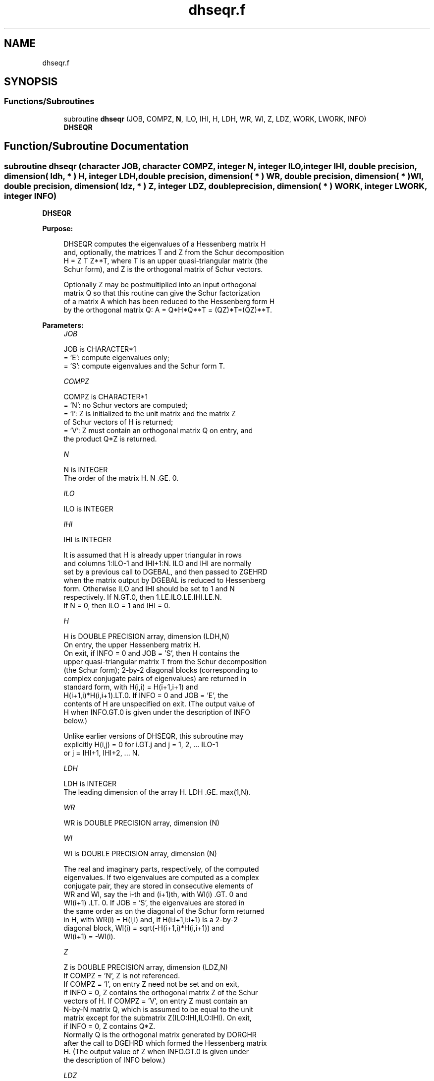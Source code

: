 .TH "dhseqr.f" 3 "Tue Nov 14 2017" "Version 3.8.0" "LAPACK" \" -*- nroff -*-
.ad l
.nh
.SH NAME
dhseqr.f
.SH SYNOPSIS
.br
.PP
.SS "Functions/Subroutines"

.in +1c
.ti -1c
.RI "subroutine \fBdhseqr\fP (JOB, COMPZ, \fBN\fP, ILO, IHI, H, LDH, WR, WI, Z, LDZ, WORK, LWORK, INFO)"
.br
.RI "\fBDHSEQR\fP "
.in -1c
.SH "Function/Subroutine Documentation"
.PP 
.SS "subroutine dhseqr (character JOB, character COMPZ, integer N, integer ILO, integer IHI, double precision, dimension( ldh, * ) H, integer LDH, double precision, dimension( * ) WR, double precision, dimension( * ) WI, double precision, dimension( ldz, * ) Z, integer LDZ, double precision, dimension( * ) WORK, integer LWORK, integer INFO)"

.PP
\fBDHSEQR\fP  
.PP
\fBPurpose: \fP
.RS 4

.PP
.nf
    DHSEQR computes the eigenvalues of a Hessenberg matrix H
    and, optionally, the matrices T and Z from the Schur decomposition
    H = Z T Z**T, where T is an upper quasi-triangular matrix (the
    Schur form), and Z is the orthogonal matrix of Schur vectors.

    Optionally Z may be postmultiplied into an input orthogonal
    matrix Q so that this routine can give the Schur factorization
    of a matrix A which has been reduced to the Hessenberg form H
    by the orthogonal matrix Q:  A = Q*H*Q**T = (QZ)*T*(QZ)**T.
.fi
.PP
 
.RE
.PP
\fBParameters:\fP
.RS 4
\fIJOB\fP 
.PP
.nf
          JOB is CHARACTER*1
           = 'E':  compute eigenvalues only;
           = 'S':  compute eigenvalues and the Schur form T.
.fi
.PP
.br
\fICOMPZ\fP 
.PP
.nf
          COMPZ is CHARACTER*1
           = 'N':  no Schur vectors are computed;
           = 'I':  Z is initialized to the unit matrix and the matrix Z
                   of Schur vectors of H is returned;
           = 'V':  Z must contain an orthogonal matrix Q on entry, and
                   the product Q*Z is returned.
.fi
.PP
.br
\fIN\fP 
.PP
.nf
          N is INTEGER
           The order of the matrix H.  N .GE. 0.
.fi
.PP
.br
\fIILO\fP 
.PP
.nf
          ILO is INTEGER
.fi
.PP
.br
\fIIHI\fP 
.PP
.nf
          IHI is INTEGER

           It is assumed that H is already upper triangular in rows
           and columns 1:ILO-1 and IHI+1:N. ILO and IHI are normally
           set by a previous call to DGEBAL, and then passed to ZGEHRD
           when the matrix output by DGEBAL is reduced to Hessenberg
           form. Otherwise ILO and IHI should be set to 1 and N
           respectively.  If N.GT.0, then 1.LE.ILO.LE.IHI.LE.N.
           If N = 0, then ILO = 1 and IHI = 0.
.fi
.PP
.br
\fIH\fP 
.PP
.nf
          H is DOUBLE PRECISION array, dimension (LDH,N)
           On entry, the upper Hessenberg matrix H.
           On exit, if INFO = 0 and JOB = 'S', then H contains the
           upper quasi-triangular matrix T from the Schur decomposition
           (the Schur form); 2-by-2 diagonal blocks (corresponding to
           complex conjugate pairs of eigenvalues) are returned in
           standard form, with H(i,i) = H(i+1,i+1) and
           H(i+1,i)*H(i,i+1).LT.0. If INFO = 0 and JOB = 'E', the
           contents of H are unspecified on exit.  (The output value of
           H when INFO.GT.0 is given under the description of INFO
           below.)

           Unlike earlier versions of DHSEQR, this subroutine may
           explicitly H(i,j) = 0 for i.GT.j and j = 1, 2, ... ILO-1
           or j = IHI+1, IHI+2, ... N.
.fi
.PP
.br
\fILDH\fP 
.PP
.nf
          LDH is INTEGER
           The leading dimension of the array H. LDH .GE. max(1,N).
.fi
.PP
.br
\fIWR\fP 
.PP
.nf
          WR is DOUBLE PRECISION array, dimension (N)
.fi
.PP
.br
\fIWI\fP 
.PP
.nf
          WI is DOUBLE PRECISION array, dimension (N)

           The real and imaginary parts, respectively, of the computed
           eigenvalues. If two eigenvalues are computed as a complex
           conjugate pair, they are stored in consecutive elements of
           WR and WI, say the i-th and (i+1)th, with WI(i) .GT. 0 and
           WI(i+1) .LT. 0. If JOB = 'S', the eigenvalues are stored in
           the same order as on the diagonal of the Schur form returned
           in H, with WR(i) = H(i,i) and, if H(i:i+1,i:i+1) is a 2-by-2
           diagonal block, WI(i) = sqrt(-H(i+1,i)*H(i,i+1)) and
           WI(i+1) = -WI(i).
.fi
.PP
.br
\fIZ\fP 
.PP
.nf
          Z is DOUBLE PRECISION array, dimension (LDZ,N)
           If COMPZ = 'N', Z is not referenced.
           If COMPZ = 'I', on entry Z need not be set and on exit,
           if INFO = 0, Z contains the orthogonal matrix Z of the Schur
           vectors of H.  If COMPZ = 'V', on entry Z must contain an
           N-by-N matrix Q, which is assumed to be equal to the unit
           matrix except for the submatrix Z(ILO:IHI,ILO:IHI). On exit,
           if INFO = 0, Z contains Q*Z.
           Normally Q is the orthogonal matrix generated by DORGHR
           after the call to DGEHRD which formed the Hessenberg matrix
           H. (The output value of Z when INFO.GT.0 is given under
           the description of INFO below.)
.fi
.PP
.br
\fILDZ\fP 
.PP
.nf
          LDZ is INTEGER
           The leading dimension of the array Z.  if COMPZ = 'I' or
           COMPZ = 'V', then LDZ.GE.MAX(1,N).  Otherwize, LDZ.GE.1.
.fi
.PP
.br
\fIWORK\fP 
.PP
.nf
          WORK is DOUBLE PRECISION array, dimension (LWORK)
           On exit, if INFO = 0, WORK(1) returns an estimate of
           the optimal value for LWORK.
.fi
.PP
.br
\fILWORK\fP 
.PP
.nf
          LWORK is INTEGER
           The dimension of the array WORK.  LWORK .GE. max(1,N)
           is sufficient and delivers very good and sometimes
           optimal performance.  However, LWORK as large as 11*N
           may be required for optimal performance.  A workspace
           query is recommended to determine the optimal workspace
           size.

           If LWORK = -1, then DHSEQR does a workspace query.
           In this case, DHSEQR checks the input parameters and
           estimates the optimal workspace size for the given
           values of N, ILO and IHI.  The estimate is returned
           in WORK(1).  No error message related to LWORK is
           issued by XERBLA.  Neither H nor Z are accessed.
.fi
.PP
.br
\fIINFO\fP 
.PP
.nf
          INFO is INTEGER
             =  0:  successful exit
           .LT. 0:  if INFO = -i, the i-th argument had an illegal
                    value
           .GT. 0:  if INFO = i, DHSEQR failed to compute all of
                the eigenvalues.  Elements 1:ilo-1 and i+1:n of WR
                and WI contain those eigenvalues which have been
                successfully computed.  (Failures are rare.)

                If INFO .GT. 0 and JOB = 'E', then on exit, the
                remaining unconverged eigenvalues are the eigen-
                values of the upper Hessenberg matrix rows and
                columns ILO through INFO of the final, output
                value of H.

                If INFO .GT. 0 and JOB   = 'S', then on exit

           (*)  (initial value of H)*U  = U*(final value of H)

                where U is an orthogonal matrix.  The final
                value of H is upper Hessenberg and quasi-triangular
                in rows and columns INFO+1 through IHI.

                If INFO .GT. 0 and COMPZ = 'V', then on exit

                  (final value of Z)  =  (initial value of Z)*U

                where U is the orthogonal matrix in (*) (regard-
                less of the value of JOB.)

                If INFO .GT. 0 and COMPZ = 'I', then on exit
                      (final value of Z)  = U
                where U is the orthogonal matrix in (*) (regard-
                less of the value of JOB.)

                If INFO .GT. 0 and COMPZ = 'N', then Z is not
                accessed.
.fi
.PP
 
.RE
.PP
\fBAuthor:\fP
.RS 4
Univ\&. of Tennessee 
.PP
Univ\&. of California Berkeley 
.PP
Univ\&. of Colorado Denver 
.PP
NAG Ltd\&. 
.RE
.PP
\fBDate:\fP
.RS 4
December 2016 
.RE
.PP
\fBContributors: \fP
.RS 4
Karen Braman and Ralph Byers, Department of Mathematics, University of Kansas, USA 
.RE
.PP
\fBFurther Details: \fP
.RS 4

.PP
.nf
             Default values supplied by
             ILAENV(ISPEC,'DHSEQR',JOB(:1)//COMPZ(:1),N,ILO,IHI,LWORK).
             It is suggested that these defaults be adjusted in order
             to attain best performance in each particular
             computational environment.

            ISPEC=12: The DLAHQR vs DLAQR0 crossover point.
                      Default: 75. (Must be at least 11.)

            ISPEC=13: Recommended deflation window size.
                      This depends on ILO, IHI and NS.  NS is the
                      number of simultaneous shifts returned
                      by ILAENV(ISPEC=15).  (See ISPEC=15 below.)
                      The default for (IHI-ILO+1).LE.500 is NS.
                      The default for (IHI-ILO+1).GT.500 is 3*NS/2.

            ISPEC=14: Nibble crossover point. (See IPARMQ for
                      details.)  Default: 14% of deflation window
                      size.

            ISPEC=15: Number of simultaneous shifts in a multishift
                      QR iteration.

                      If IHI-ILO+1 is ...

                      greater than      ...but less    ... the
                      or equal to ...      than        default is

                           1               30          NS =   2(+)
                          30               60          NS =   4(+)
                          60              150          NS =  10(+)
                         150              590          NS =  **
                         590             3000          NS =  64
                        3000             6000          NS = 128
                        6000             infinity      NS = 256

                  (+)  By default some or all matrices of this order
                       are passed to the implicit double shift routine
                       DLAHQR and this parameter is ignored.  See
                       ISPEC=12 above and comments in IPARMQ for
                       details.

                 (**)  The asterisks (**) indicate an ad-hoc
                       function of N increasing from 10 to 64.

            ISPEC=16: Select structured matrix multiply.
                      If the number of simultaneous shifts (specified
                      by ISPEC=15) is less than 14, then the default
                      for ISPEC=16 is 0.  Otherwise the default for
                      ISPEC=16 is 2.
.fi
.PP
 
.RE
.PP
\fBReferences: \fP
.RS 4
K\&. Braman, R\&. Byers and R\&. Mathias, The Multi-Shift QR Algorithm Part I: Maintaining Well Focused Shifts, and Level 3 Performance, SIAM Journal of Matrix Analysis, volume 23, pages 929--947, 2002\&. 
.br
 K\&. Braman, R\&. Byers and R\&. Mathias, The Multi-Shift QR Algorithm Part II: Aggressive Early Deflation, SIAM Journal of Matrix Analysis, volume 23, pages 948--973, 2002\&. 
.RE
.PP

.PP
Definition at line 318 of file dhseqr\&.f\&.
.SH "Author"
.PP 
Generated automatically by Doxygen for LAPACK from the source code\&.
